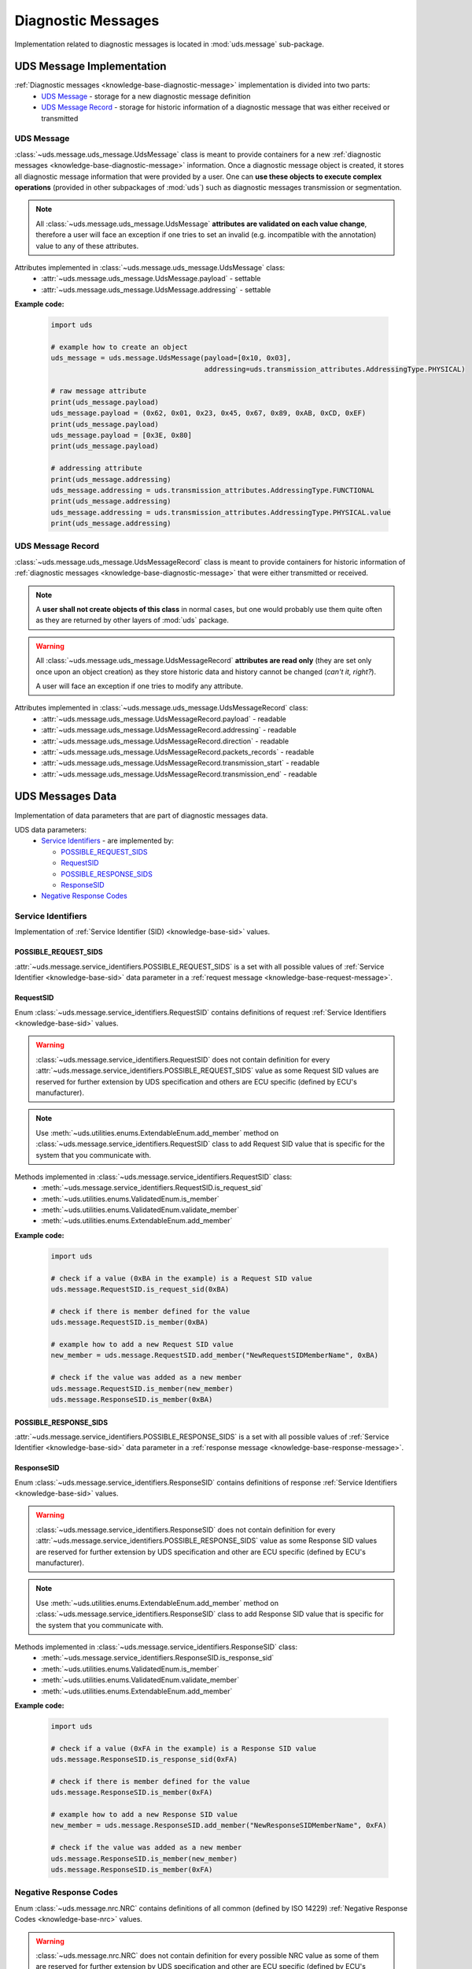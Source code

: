Diagnostic Messages
===================
Implementation related to diagnostic messages is located in :mod:`uds.message` sub-package.


.. _implementation-diagnostic-message:

UDS Message Implementation
--------------------------
:ref:`Diagnostic messages <knowledge-base-diagnostic-message>` implementation is divided into two parts:
 - `UDS Message`_ - storage for a new diagnostic message definition
 - `UDS Message Record`_ - storage for historic information of a diagnostic message that was either received
   or transmitted


UDS Message
```````````
:class:`~uds.message.uds_message.UdsMessage` class is meant to provide containers for a new
:ref:`diagnostic messages <knowledge-base-diagnostic-message>` information.
Once a diagnostic message object is created, it stores all diagnostic message information that were provided by a user.
One can **use these objects to execute complex operations** (provided in other subpackages of :mod:`uds`)
such as diagnostic messages transmission or segmentation.

.. note:: All :class:`~uds.message.uds_message.UdsMessage` **attributes are validated on each value change**,
    therefore a user will face an exception if one tries to set an invalid (e.g. incompatible with the annotation)
    value to any of these attributes.

Attributes implemented in :class:`~uds.message.uds_message.UdsMessage` class:
 - :attr:`~uds.message.uds_message.UdsMessage.payload` - settable
 - :attr:`~uds.message.uds_message.UdsMessage.addressing` - settable

**Example code:**

    .. code-block::  python

        import uds

        # example how to create an object
        uds_message = uds.message.UdsMessage(payload=[0x10, 0x03],
                                             addressing=uds.transmission_attributes.AddressingType.PHYSICAL)

        # raw message attribute
        print(uds_message.payload)
        uds_message.payload = (0x62, 0x01, 0x23, 0x45, 0x67, 0x89, 0xAB, 0xCD, 0xEF)
        print(uds_message.payload)
        uds_message.payload = [0x3E, 0x80]
        print(uds_message.payload)

        # addressing attribute
        print(uds_message.addressing)
        uds_message.addressing = uds.transmission_attributes.AddressingType.FUNCTIONAL
        print(uds_message.addressing)
        uds_message.addressing = uds.transmission_attributes.AddressingType.PHYSICAL.value
        print(uds_message.addressing)


UDS Message Record
``````````````````
:class:`~uds.message.uds_message.UdsMessageRecord` class is meant to provide containers for historic information
of :ref:`diagnostic messages <knowledge-base-diagnostic-message>` that were either transmitted or received.

.. note:: A **user shall not create objects of this class** in normal cases, but one would probably use them quite
    often as they are returned by other layers of :mod:`uds` package.

.. warning:: All :class:`~uds.message.uds_message.UdsMessageRecord` **attributes are read only**
    (they are set only once upon an object creation) as they store historic data and history cannot be changed
    (*can't it, right?*).

    A user will face an exception if one tries to modify any attribute.


Attributes implemented in :class:`~uds.message.uds_message.UdsMessageRecord` class:
 - :attr:`~uds.message.uds_message.UdsMessageRecord.payload` - readable
 - :attr:`~uds.message.uds_message.UdsMessageRecord.addressing` - readable
 - :attr:`~uds.message.uds_message.UdsMessageRecord.direction` - readable
 - :attr:`~uds.message.uds_message.UdsMessageRecord.packets_records` - readable
 - :attr:`~uds.message.uds_message.UdsMessageRecord.transmission_start` - readable
 - :attr:`~uds.message.uds_message.UdsMessageRecord.transmission_end` - readable


UDS Messages Data
-----------------
Implementation of data parameters that are part of diagnostic messages data.

UDS data parameters:
 - `Service Identifiers`_ - are implemented by:

   - `POSSIBLE_REQUEST_SIDS`_

   - `RequestSID`_

   - `POSSIBLE_RESPONSE_SIDS`_

   - `ResponseSID`_

 - `Negative Response Codes`_


Service Identifiers
```````````````````
Implementation of :ref:`Service Identifier (SID) <knowledge-base-sid>` values.


POSSIBLE_REQUEST_SIDS
'''''''''''''''''''''
:attr:`~uds.message.service_identifiers.POSSIBLE_REQUEST_SIDS` is a set with all possible values of
:ref:`Service Identifier <knowledge-base-sid>` data parameter in a :ref:`request message <knowledge-base-request-message>`.


RequestSID
''''''''''
Enum :class:`~uds.message.service_identifiers.RequestSID` contains definitions of request
:ref:`Service Identifiers <knowledge-base-sid>` values.

.. warning:: :class:`~uds.message.service_identifiers.RequestSID` does not contain definition for every
    :attr:`~uds.message.service_identifiers.POSSIBLE_REQUEST_SIDS` value as some Request SID values are reserved for
    further extension by UDS specification and others are ECU specific (defined by ECU's manufacturer).

.. note:: Use :meth:`~uds.utilities.enums.ExtendableEnum.add_member` method on
    :class:`~uds.message.service_identifiers.RequestSID` class to add Request SID value that is specific for the system
    that you communicate with.


Methods implemented in :class:`~uds.message.service_identifiers.RequestSID` class:
 - :meth:`~uds.message.service_identifiers.RequestSID.is_request_sid`
 - :meth:`~uds.utilities.enums.ValidatedEnum.is_member`
 - :meth:`~uds.utilities.enums.ValidatedEnum.validate_member`
 - :meth:`~uds.utilities.enums.ExtendableEnum.add_member`

**Example code:**

    .. code-block::  python

        import uds

        # check if a value (0xBA in the example) is a Request SID value
        uds.message.RequestSID.is_request_sid(0xBA)

        # check if there is member defined for the value
        uds.message.RequestSID.is_member(0xBA)

        # example how to add a new Request SID value
        new_member = uds.message.RequestSID.add_member("NewRequestSIDMemberName", 0xBA)

        # check if the value was added as a new member
        uds.message.RequestSID.is_member(new_member)
        uds.message.ResponseSID.is_member(0xBA)


POSSIBLE_RESPONSE_SIDS
''''''''''''''''''''''
:attr:`~uds.message.service_identifiers.POSSIBLE_RESPONSE_SIDS` is a set with all possible values of
:ref:`Service Identifier <knowledge-base-sid>` data parameter in a :ref:`response message <knowledge-base-response-message>`.


ResponseSID
'''''''''''
Enum :class:`~uds.message.service_identifiers.ResponseSID` contains definitions of response
:ref:`Service Identifiers <knowledge-base-sid>` values.

.. warning:: :class:`~uds.message.service_identifiers.ResponseSID` does not contain definition for every
    :attr:`~uds.message.service_identifiers.POSSIBLE_RESPONSE_SIDS` value as some Response SID values are reserved for
    further extension by UDS specification and other are ECU specific (defined by ECU's manufacturer).

.. note:: Use :meth:`~uds.utilities.enums.ExtendableEnum.add_member` method on
    :class:`~uds.message.service_identifiers.ResponseSID` class to add Response SID value that is specific for the system
    that you communicate with.

Methods implemented in :class:`~uds.message.service_identifiers.ResponseSID` class:
 - :meth:`~uds.message.service_identifiers.ResponseSID.is_response_sid`
 - :meth:`~uds.utilities.enums.ValidatedEnum.is_member`
 - :meth:`~uds.utilities.enums.ValidatedEnum.validate_member`
 - :meth:`~uds.utilities.enums.ExtendableEnum.add_member`

**Example code:**

    .. code-block::  python

        import uds

        # check if a value (0xFA in the example) is a Response SID value
        uds.message.ResponseSID.is_response_sid(0xFA)

        # check if there is member defined for the value
        uds.message.ResponseSID.is_member(0xFA)

        # example how to add a new Response SID value
        new_member = uds.message.ResponseSID.add_member("NewResponseSIDMemberName", 0xFA)

        # check if the value was added as a new member
        uds.message.ResponseSID.is_member(new_member)
        uds.message.ResponseSID.is_member(0xFA)


Negative Response Codes
```````````````````````
Enum :class:`~uds.message.nrc.NRC` contains definitions of all common (defined by ISO 14229)
:ref:`Negative Response Codes <knowledge-base-nrc>` values.

.. warning:: :class:`~uds.message.nrc.NRC` does not contain definition for every possible NRC value as some of them are
    reserved for further extension by UDS specification and other are ECU specific (defined by ECU's manufacturer).

.. note:: Use :meth:`~uds.utilities.enums.ExtendableEnum.add_member` method on
    :class:`~uds.message.nrc.NRC` class to add NRC value that is specific for the system that you communicate with.

Methods implemented in :class:`~uds.message.nrc.NRC` class:
 - :meth:`~uds.utilities.enums.ValidatedEnum.is_member`
 - :meth:`~uds.utilities.enums.ValidatedEnum.validate_member`
 - :meth:`~uds.utilities.enums.ExtendableEnum.add_member`

**Example code:**

    .. code-block::  python

        import uds

        # check if a value (0xF0 in the example) is a NRC value
        uds.message.NRC.is_member(0xF0)

        # example how to add a new NRC value
        new_member = uds.message.NRC.add_member("NewNRCMemberName", 0xF0)

        # check if the value was added as a new member
        uds.message.NRC.is_member(new_member)
        uds.message.NRC.is_member(0xF0)


.. role:: python(code)
    :language: python
